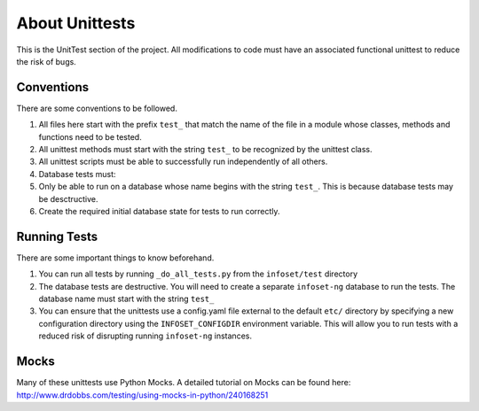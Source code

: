 About Unittests
===============

This is the UnitTest section of the project. All modifications to code
must have an associated functional unittest to reduce the risk of bugs.


Conventions
-----------

There are some conventions to be followed.

1. All files here start with the prefix ``test_`` that match the name of
   the file in a module whose classes, methods and functions need to be
   tested.
2. All unittest methods must start with the string ``test_`` to be
   recognized by the unittest class.
3. All unittest scripts must be able to successfully run independently
   of all others.
4. Database tests must:
5. Only be able to run on a database whose name begins with the string
   ``test_``. This is because database tests may be desctructive.
6. Create the required initial database state for tests to run
   correctly.

Running Tests
-------------

There are some important things to know beforehand.

1. You can run all tests by running ``_do_all_tests.py`` from the
   ``infoset/test`` directory
2. The database tests are destructive. You will need to create a
   separate ``infoset-ng`` database to run the tests. The database name
   must start with the string ``test_``
3. You can ensure that the unittests use a config.yaml file external to
   the default ``etc/`` directory by specifying a new configuration
   directory using the ``INFOSET_CONFIGDIR`` environment variable. This
   will allow you to run tests with a reduced risk of disrupting running
   ``infoset-ng`` instances.

Mocks
-----

Many of these unittests use Python Mocks. A detailed tutorial on Mocks
can be found here:
http://www.drdobbs.com/testing/using-mocks-in-python/240168251
